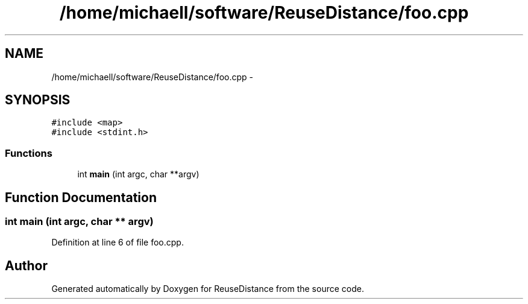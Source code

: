 .TH "/home/michaell/software/ReuseDistance/foo.cpp" 3 "21 Oct 2012" "Version 0.01" "ReuseDistance" \" -*- nroff -*-
.ad l
.nh
.SH NAME
/home/michaell/software/ReuseDistance/foo.cpp \- 
.SH SYNOPSIS
.br
.PP
\fC#include <map>\fP
.br
\fC#include <stdint.h>\fP
.br

.SS "Functions"

.in +1c
.ti -1c
.RI "int \fBmain\fP (int argc, char **argv)"
.br
.in -1c
.SH "Function Documentation"
.PP 
.SS "int main (int argc, char ** argv)"
.PP
Definition at line 6 of file foo.cpp.
.SH "Author"
.PP 
Generated automatically by Doxygen for ReuseDistance from the source code.
